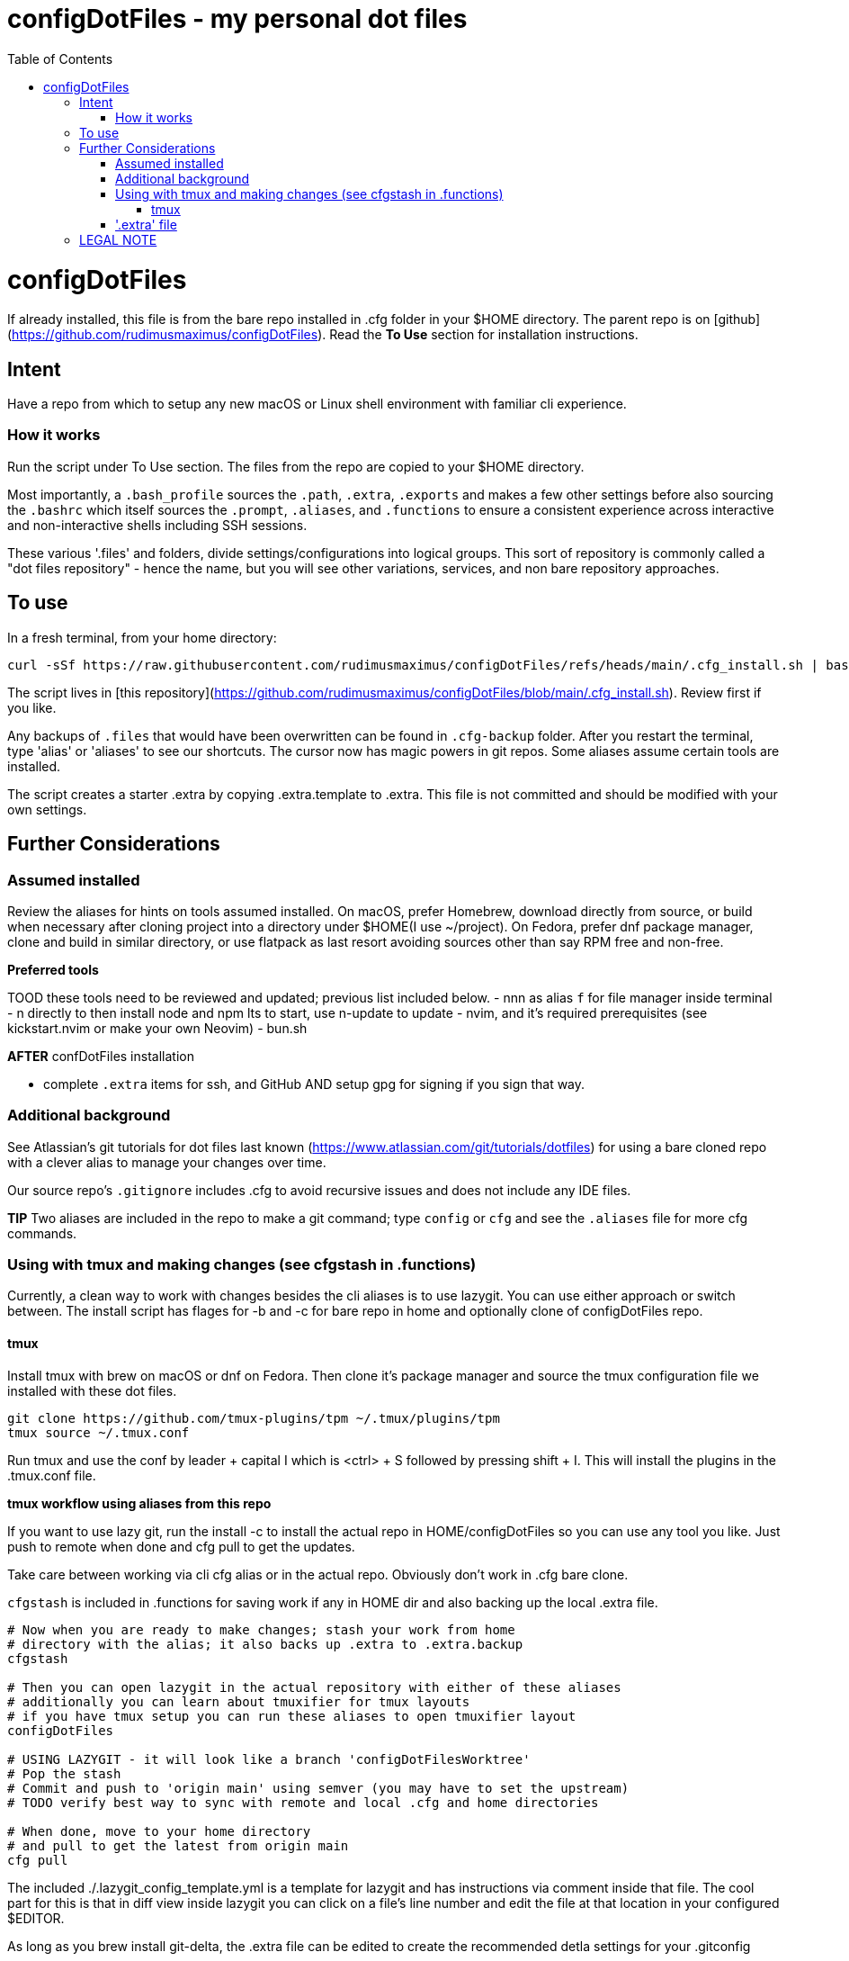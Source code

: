 = configDotFiles - my personal dot files
:toc: left
:icons: font
:toclevels: 4
:imagesdir: .adoc_images
:source-highlighter: rouge
:source-linenums-option: true

= configDotFiles

If already installed, this file is from the bare repo installed in .cfg folder in your $HOME directory. The parent repo is on [github](https://github.com/rudimusmaximus/configDotFiles). Read the **To Use** section for installation instructions.

== Intent

Have a repo from which to setup any new macOS or Linux shell environment with familiar cli experience.

=== How it works

Run the script under To Use section. The files from the repo are copied to your $HOME directory.

Most importantly, a `.bash_profile` sources the `.path`, `.extra`, `.exports` and makes a few other settings before also sourcing the `.bashrc` which itself sources the `.prompt`, `.aliases`, and `.functions` to ensure a consistent experience across interactive and non-interactive shells including SSH sessions.

These various '.files' and folders, divide settings/configurations into logical groups.
This sort of repository is commonly called a "dot files repository" - hence the name, but you will see other variations, services, and non bare repository approaches.

== To use

In a fresh terminal, from your home directory:

```shell script will execute and delete itself
curl -sSf https://raw.githubusercontent.com/rudimusmaximus/configDotFiles/refs/heads/main/.cfg_install.sh | bash -s -- -v -h
```
The script lives in [this repository](https://github.com/rudimusmaximus/configDotFiles/blob/main/.cfg_install.sh). Review first if you like.

Any backups of `.files` that would have been overwritten can be found in `.cfg-backup` folder.
After you restart the terminal, type 'alias' or 'aliases' to see our shortcuts. The cursor now has magic powers in git repos. Some aliases assume certain tools are installed.

The script creates a starter .extra by copying .extra.template to .extra. This file is not committed and should be modified with your own settings.

== Further Considerations

=== Assumed installed

Review the aliases for hints on tools assumed installed. On macOS, prefer Homebrew, download directly from source, or build when necessary after cloning project into a directory under $HOME(I use ~/project). On Fedora, prefer dnf package manager, clone and build in similar directory, or use flatpack as last resort avoiding sources other than say RPM free and non-free.

**Preferred tools**

TOOD these tools need to be reviewed and updated; previous list included below.
- nnn as alias `f` for file manager inside terminal
- n directly to then install node and npm lts to start, use n-update to update
- nvim, and it's required prerequisites (see kickstart.nvim or make your own Neovim)
- bun.sh

**AFTER** confDotFiles installation

- complete `.extra` items for ssh, and GitHub AND setup gpg for signing if you sign that way.

=== Additional background

See Atlassian's git tutorials for dot files last known (https://www.atlassian.com/git/tutorials/dotfiles) for using a bare cloned repo with a clever alias to manage your changes over time.

Our source repo's `.gitignore` includes .cfg to avoid recursive issues and does not include any IDE files.

**TIP** Two aliases are included in the repo to make a git command; type `config` or `cfg` and see the `.aliases` file for
more cfg commands.

=== Using with tmux and making changes (see cfgstash in .functions)

Currently, a clean way to work with changes besides the cli aliases is to use lazygit. You
can use either approach or switch between. The install script has flages for -b and -c for bare repo in home and optionally clone of configDotFiles repo.

==== tmux

Install tmux with brew on macOS or dnf on Fedora. Then clone it's package manager and source the tmux configuration file we installed with these dot files.

[source,bash]
----
git clone https://github.com/tmux-plugins/tpm ~/.tmux/plugins/tpm
tmux source ~/.tmux.conf
----

Run tmux and use the conf by leader + capital I which is <ctrl> + S followed by pressing shift + I. This will install the plugins in the .tmux.conf file.

**tmux workflow using aliases from this repo**

If you want to use lazy git, run the install -c to install the actual repo in HOME/configDotFiles so you can use any tool you like. Just push to remote when done
and cfg pull to get the updates.

Take care between working via cli cfg alias or in the actual repo. Obviously don't work in .cfg bare clone.

`cfgstash` is included in .functions for saving work if any in HOME dir and also backing up the local .extra file.

[source,bash]
----

# Now when you are ready to make changes; stash your work from home
# directory with the alias; it also backs up .extra to .extra.backup
cfgstash

# Then you can open lazygit in the actual repository with either of these aliases
# additionally you can learn about tmuxifier for tmux layouts
# if you have tmux setup you can run these aliases to open tmuxifier layout
configDotFiles

# USING LAZYGIT - it will look like a branch 'configDotFilesWorktree'
# Pop the stash
# Commit and push to 'origin main' using semver (you may have to set the upstream)
# TODO verify best way to sync with remote and local .cfg and home directories

# When done, move to your home directory
# and pull to get the latest from origin main
cfg pull
----

The included ./.lazygit_config_template.yml is a template for lazygit and has instructions via comment inside that file. The cool part for this is that in diff view inside lazygit you can click on a file's line number and edit the file at that location in your configured $EDITOR.

As long as you brew install git-delta, the .extra file can be edited to create the recommended detla settings for your .gitconfig

.Section for configuring git-delta from your .extra file
[source,bash]
----
# This section makes delta the default pager for Git (expects available via brew install git-delta)
# See https://github.com/dandavison/delta
# Setting Git configuration for delta and related diff options
git config --global core.pager delta

git config --global interactive.diffFilter "delta --color-only"

git config --global delta.navigate true       # use n and N to move between diff sections
git config --global delta.light false         # set to true if you're in a terminal with a light background
git config --global delta.line-numbers true

git config --global merge.conflictstyle diff3

git config --global diff.colorMoved default
----

=== '.extra' file

'.extra.template' is a template for creating the '.extra' file. This avoids overwrites of changing local
'.extra' file over time. Use `cfgstash` to backup '.extra' and stash any current uncommitted changes in the home directory.

== LEGAL NOTE

Any use of this project's code by GitHub Copilot, past or present, is done
without our permission.  We do not consent to GitHub's use of this project's
code in Copilot.

**We're Using GitHub Under Protest.** For our organization, we mostly use GitHub for private repositories.  We do not recommend it for public or open source work. This project is currently hosted on GitHub.  This is not ideal; GitHub is a
proprietary, trade-secret system that is not Free and Open Souce Software(FOSS).  We are deeply concerned about using a proprietary system like GitHub
to develop our FOSS projects.

We urge you to read about the https://GiveUpGitHub.org[Give up GitHub campaign] from https://sfconservancy.org[the Software Freedom Conservancy] to understand
some reasons why GitHub is not a good place to host FOSS projects.

We are considering other options for any open source work we might do in the future.

image::give_up_git_hub.png[caption="Figure 1: ", title="Logo of the GiveUpGitHub campaign", alt="GitHub character holding bag of money and crushing the words 'user rights'", width="300", height="200", link="http://www.flickr.com/photos/javh/5448336655"]

